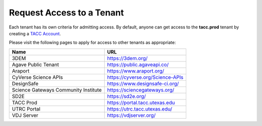 Request Access to a Tenant
==========================

Each tenant has its own criteria for admitting access. By default, anyone can
get access to the **tacc.prod** tenant by creating a
`TACC Account <https://portal.tacc.utexas.edu/account-request>`_.

Please visit the following pages to apply for access to other tenants as
appropriate:

+--------------------------------------+----------------------------------------+
|             Name                     |                  URL                   |
+======================================+========================================+
|             3DEM                     |        https://3dem.org/               |
+--------------------------------------+----------------------------------------+
|         Agave Public Tenant          |      https://public.agaveapi.co/       |
+--------------------------------------+----------------------------------------+
|               Araport                |        https://www.araport.org/        |
+--------------------------------------+----------------------------------------+
|         CyVerse Science APIs         |   https://cyverse.org/Science-APIs     |
+--------------------------------------+----------------------------------------+
|              DesignSafe              |    https://www.designsafe-ci.org/      |
+--------------------------------------+----------------------------------------+
| Science Gateways Community Institute |        https://sciencegateways.org/    |
+--------------------------------------+----------------------------------------+
|             SD2E                     |         https://sd2e.org/              |
+--------------------------------------+----------------------------------------+
|                 TACC Prod            |      https://portal.tacc.utexas.edu    |
+--------------------------------------+----------------------------------------+
|            UTRC Portal               |  https://utrc.tacc.utexas.edu/         |
+--------------------------------------+----------------------------------------+
|              VDJ Server              | https://vdjserver.org/                 |
+--------------------------------------+----------------------------------------+
